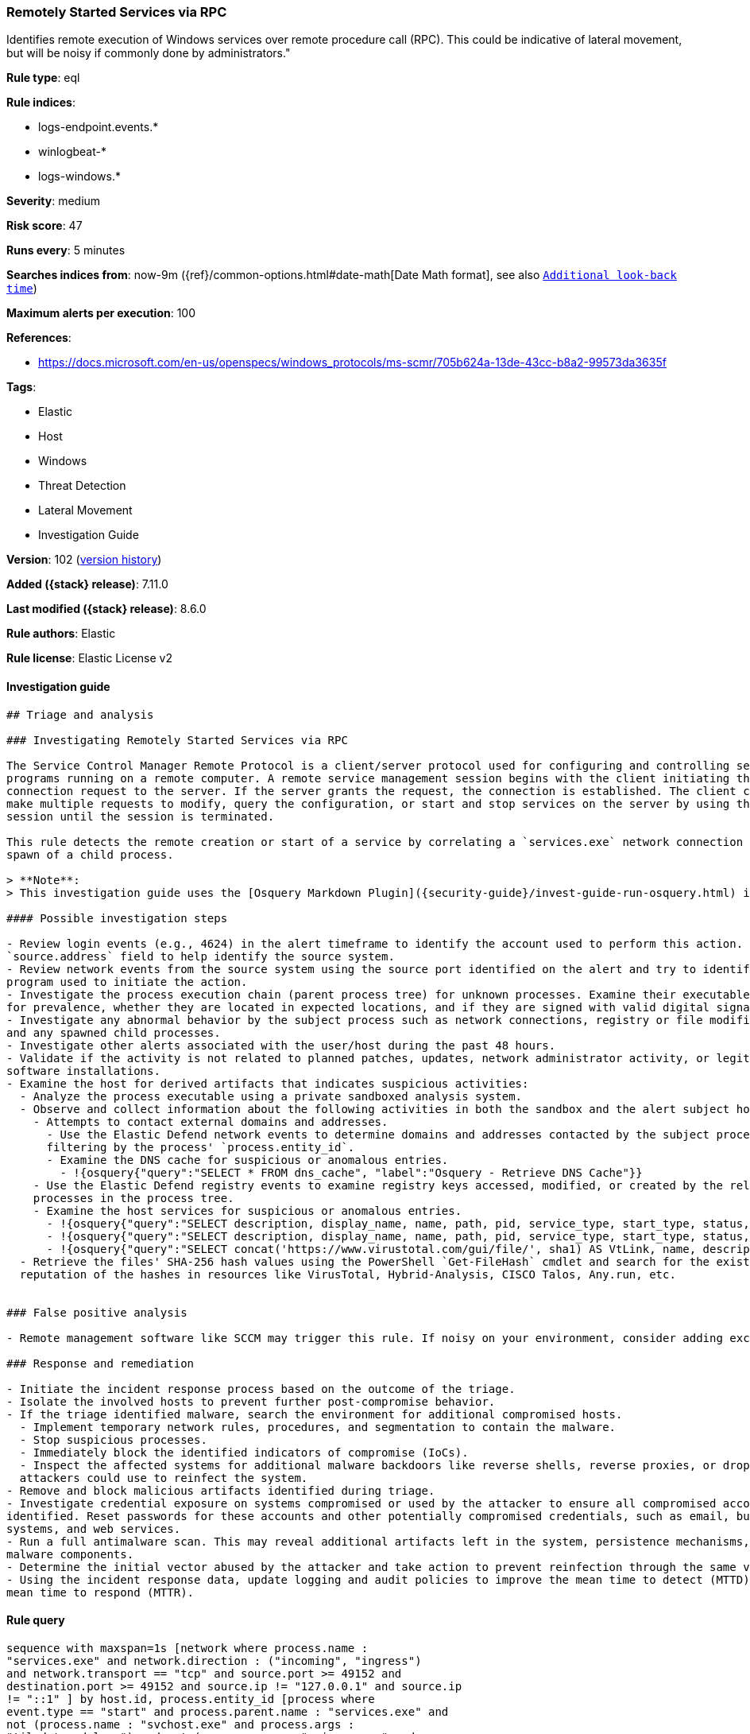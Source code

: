 [[remotely-started-services-via-rpc]]
=== Remotely Started Services via RPC

Identifies remote execution of Windows services over remote procedure call (RPC). This could be indicative of lateral movement, but will be noisy if commonly done by administrators."

*Rule type*: eql

*Rule indices*:

* logs-endpoint.events.*
* winlogbeat-*
* logs-windows.*

*Severity*: medium

*Risk score*: 47

*Runs every*: 5 minutes

*Searches indices from*: now-9m ({ref}/common-options.html#date-math[Date Math format], see also <<rule-schedule, `Additional look-back time`>>)

*Maximum alerts per execution*: 100

*References*:

* https://docs.microsoft.com/en-us/openspecs/windows_protocols/ms-scmr/705b624a-13de-43cc-b8a2-99573da3635f

*Tags*:

* Elastic
* Host
* Windows
* Threat Detection
* Lateral Movement
* Investigation Guide

*Version*: 102 (<<remotely-started-services-via-rpc-history, version history>>)

*Added ({stack} release)*: 7.11.0

*Last modified ({stack} release)*: 8.6.0

*Rule authors*: Elastic

*Rule license*: Elastic License v2

==== Investigation guide


[source,markdown]
----------------------------------
## Triage and analysis

### Investigating Remotely Started Services via RPC

The Service Control Manager Remote Protocol is a client/server protocol used for configuring and controlling service
programs running on a remote computer. A remote service management session begins with the client initiating the
connection request to the server. If the server grants the request, the connection is established. The client can then
make multiple requests to modify, query the configuration, or start and stop services on the server by using the same
session until the session is terminated.

This rule detects the remote creation or start of a service by correlating a `services.exe` network connection and the
spawn of a child process.

> **Note**:
> This investigation guide uses the [Osquery Markdown Plugin]({security-guide}/invest-guide-run-osquery.html) introduced in Elastic stack version 8.5.0. Older Elastic stacks versions will see unrendered markdown in this guide.

#### Possible investigation steps

- Review login events (e.g., 4624) in the alert timeframe to identify the account used to perform this action. Use the
`source.address` field to help identify the source system.
- Review network events from the source system using the source port identified on the alert and try to identify the
program used to initiate the action.
- Investigate the process execution chain (parent process tree) for unknown processes. Examine their executable files
for prevalence, whether they are located in expected locations, and if they are signed with valid digital signatures.
- Investigate any abnormal behavior by the subject process such as network connections, registry or file modifications,
and any spawned child processes.
- Investigate other alerts associated with the user/host during the past 48 hours.
- Validate if the activity is not related to planned patches, updates, network administrator activity, or legitimate
software installations.
- Examine the host for derived artifacts that indicates suspicious activities:
  - Analyze the process executable using a private sandboxed analysis system.
  - Observe and collect information about the following activities in both the sandbox and the alert subject host:
    - Attempts to contact external domains and addresses.
      - Use the Elastic Defend network events to determine domains and addresses contacted by the subject process by
      filtering by the process' `process.entity_id`.
      - Examine the DNS cache for suspicious or anomalous entries.
        - !{osquery{"query":"SELECT * FROM dns_cache", "label":"Osquery - Retrieve DNS Cache"}}
    - Use the Elastic Defend registry events to examine registry keys accessed, modified, or created by the related
    processes in the process tree.
    - Examine the host services for suspicious or anomalous entries.
      - !{osquery{"query":"SELECT description, display_name, name, path, pid, service_type, start_type, status, user_account FROM services","label":"Osquery - Retrieve All Services"}}
      - !{osquery{"query":"SELECT description, display_name, name, path, pid, service_type, start_type, status, user_account FROM services WHERE NOT (user_account LIKE "%LocalSystem" OR user_account LIKE "%LocalService" OR user_account LIKE "%NetworkService" OR user_account == null)","label":"Osquery - Retrieve Services Running on User Accounts"}}
      - !{osquery{"query":"SELECT concat('https://www.virustotal.com/gui/file/', sha1) AS VtLink, name, description, start_type, status, pid, services.path FROM services JOIN authenticode ON services.path = authenticode.path OR services.module_path = authenticode.path JOIN hash ON services.path = hash.path WHERE authenticode.result != "trusted"","label":"Osquery - Retrieve Service Unsigned Executables with Virustotal Link"}}
  - Retrieve the files' SHA-256 hash values using the PowerShell `Get-FileHash` cmdlet and search for the existence and
  reputation of the hashes in resources like VirusTotal, Hybrid-Analysis, CISCO Talos, Any.run, etc.


### False positive analysis

- Remote management software like SCCM may trigger this rule. If noisy on your environment, consider adding exceptions.

### Response and remediation

- Initiate the incident response process based on the outcome of the triage.
- Isolate the involved hosts to prevent further post-compromise behavior.
- If the triage identified malware, search the environment for additional compromised hosts.
  - Implement temporary network rules, procedures, and segmentation to contain the malware.
  - Stop suspicious processes.
  - Immediately block the identified indicators of compromise (IoCs).
  - Inspect the affected systems for additional malware backdoors like reverse shells, reverse proxies, or droppers that
  attackers could use to reinfect the system.
- Remove and block malicious artifacts identified during triage.
- Investigate credential exposure on systems compromised or used by the attacker to ensure all compromised accounts are
identified. Reset passwords for these accounts and other potentially compromised credentials, such as email, business
systems, and web services.
- Run a full antimalware scan. This may reveal additional artifacts left in the system, persistence mechanisms, and
malware components.
- Determine the initial vector abused by the attacker and take action to prevent reinfection through the same vector.
- Using the incident response data, update logging and audit policies to improve the mean time to detect (MTTD) and the
mean time to respond (MTTR).

----------------------------------


==== Rule query


[source,js]
----------------------------------
sequence with maxspan=1s [network where process.name :
"services.exe" and network.direction : ("incoming", "ingress")
and network.transport == "tcp" and source.port >= 49152 and
destination.port >= 49152 and source.ip != "127.0.0.1" and source.ip
!= "::1" ] by host.id, process.entity_id [process where
event.type == "start" and process.parent.name : "services.exe" and
not (process.name : "svchost.exe" and process.args :
"tiledatamodelsvc") and not (process.name : "msiexec.exe" and
process.args : "/V") and not process.executable :
("?:\\Windows\\ADCR_Agent\\adcrsvc.exe",
"?:\\Windows\\System32\\VSSVC.exe",
"?:\\Windows\\servicing\\TrustedInstaller.exe",
"?:\\Windows\\System32\\svchost.exe", "?:\\Program
Files (x86)\\*.exe", "?:\\Program Files\\*.exe",
"?:\\Windows\\PSEXESVC.EXE",
"?:\\Windows\\System32\\sppsvc.exe",
"?:\\Windows\\System32\\wbem\\WmiApSrv.exe",
"?:\\WINDOWS\\RemoteAuditService.exe",
"?:\\Windows\\VeeamVssSupport\\VeeamGuestHelper.exe",
"?:\\Windows\\VeeamLogShipper\\VeeamLogShipper.exe",
"?:\\Windows\\CAInvokerService.exe",
"?:\\Windows\\System32\\upfc.exe",
"?:\\Windows\\AdminArsenal\\PDQ*.exe",
"?:\\Windows\\System32\\vds.exe",
"?:\\Windows\\Veeam\\Backup\\VeeamDeploymentSvc.exe",
"?:\\Windows\\ProPatches\\Scheduler\\STSchedEx.exe",
"?:\\Windows\\System32\\certsrv.exe",
"?:\\Windows\\eset-remote-install-service.exe",
"?:\\Pella Corporation\\Pella Order Management\\GPAutoSvc.exe",
"?:\\Pella Corporation\\OSCToGPAutoService\\OSCToGPAutoSvc.exe",
"?:\\Pella Corporation\\Pella Order Management\\GPAutoSvc.exe",
"?:\\Windows\\SysWOW64\\NwxExeSvc\\NwxExeSvc.exe",
"?:\\Windows\\System32\\taskhostex.exe") ] by host.id,
process.parent.entity_id
----------------------------------

==== Threat mapping

*Framework*: MITRE ATT&CK^TM^

* Tactic:
** Name: Lateral Movement
** ID: TA0008
** Reference URL: https://attack.mitre.org/tactics/TA0008/
* Technique:
** Name: Remote Services
** ID: T1021
** Reference URL: https://attack.mitre.org/techniques/T1021/

[[remotely-started-services-via-rpc-history]]
==== Rule version history

Version 102 (8.6.0 release)::
* Formatting only

Version 101 (8.5.0 release)::
* Updated query, changed from:
+
[source, js]
----------------------------------
sequence with maxspan=1s [network where process.name :
"services.exe" and network.direction : ("incoming", "ingress")
and network.transport == "tcp" and source.port >= 49152 and
destination.port >= 49152 and source.ip != "127.0.0.1" and source.ip
!= "::1" ] by host.id, process.entity_id [process where
event.type in ("start", "process_started") and process.parent.name :
"services.exe" and not (process.name : "svchost.exe" and
process.args : "tiledatamodelsvc") and not (process.name :
"msiexec.exe" and process.args : "/V") and not
process.executable :
("?:\\Windows\\ADCR_Agent\\adcrsvc.exe",
"?:\\Windows\\System32\\VSSVC.exe",
"?:\\Windows\\servicing\\TrustedInstaller.exe",
"?:\\Windows\\System32\\svchost.exe", "?:\\Program
Files (x86)\\*.exe", "?:\\Program Files\\*.exe",
"?:\\Windows\\PSEXESVC.EXE",
"?:\\Windows\\System32\\sppsvc.exe",
"?:\\Windows\\System32\\wbem\\WmiApSrv.exe",
"?:\\WINDOWS\\RemoteAuditService.exe",
"?:\\Windows\\VeeamVssSupport\\VeeamGuestHelper.exe",
"?:\\Windows\\VeeamLogShipper\\VeeamLogShipper.exe",
"?:\\Windows\\CAInvokerService.exe",
"?:\\Windows\\System32\\upfc.exe",
"?:\\Windows\\AdminArsenal\\PDQ*.exe",
"?:\\Windows\\System32\\vds.exe",
"?:\\Windows\\Veeam\\Backup\\VeeamDeploymentSvc.exe",
"?:\\Windows\\ProPatches\\Scheduler\\STSchedEx.exe",
"?:\\Windows\\System32\\certsrv.exe",
"?:\\Windows\\eset-remote-install-service.exe",
"?:\\Pella Corporation\\Pella Order Management\\GPAutoSvc.exe",
"?:\\Pella Corporation\\OSCToGPAutoService\\OSCToGPAutoSvc.exe",
"?:\\Pella Corporation\\Pella Order Management\\GPAutoSvc.exe",
"?:\\Windows\\SysWOW64\\NwxExeSvc\\NwxExeSvc.exe",
"?:\\Windows\\System32\\taskhostex.exe") ] by host.id,
process.parent.entity_id
----------------------------------

Version 6 (8.4.0 release)::
* Updated query, changed from:
+
[source, js]
----------------------------------
sequence with maxspan=1s [network where process.name :
"services.exe" and network.direction : ("incoming", "ingress")
and network.transport == "tcp" and source.port >= 49152 and
destination.port >= 49152 and source.ip != "127.0.0.1" and source.ip
!= "::1" ] by host.id, process.entity_id [process where
event.type in ("start", "process_started") and process.parent.name :
"services.exe" and not (process.name : "svchost.exe" and
process.args : "tiledatamodelsvc") and not (process.name :
"msiexec.exe" and process.args : "/V") /* uncomment if psexec
is noisy in your environment */ /* and not process.name :
"PSEXESVC.exe" */ ] by host.id, process.parent.entity_id
----------------------------------

Version 4 (8.0.0 release)::
* Updated query, changed from:
+
[source, js]
----------------------------------
sequence with maxspan=1s [network where process.name :
"services.exe" and network.direction : ("incoming", "ingress")
and network.transport == "tcp" and source.port >= 49152 and
destination.port >= 49152 and source.address not in ("127.0.0.1",
"::1") ] by host.id, process.entity_id [process where
event.type in ("start", "process_started") and process.parent.name :
"services.exe" and not (process.name : "svchost.exe" and
process.args : "tiledatamodelsvc") and not (process.name :
"msiexec.exe" and process.args : "/V") /* uncomment if psexec
is noisy in your environment */ /* and not process.name :
"PSEXESVC.exe" */ ] by host.id, process.parent.entity_id
----------------------------------

Version 3 (7.16.0 release)::
* Updated query, changed from:
+
[source, js]
----------------------------------
sequence with maxspan=1s [network where process.name :
"services.exe" and network.direction == "incoming" and
network.transport == "tcp" and source.port >= 49152 and
destination.port >= 49152 and source.address not in ("127.0.0.1",
"::1") ] by host.id, process.entity_id [process where
event.type in ("start", "process_started") and process.parent.name :
"services.exe" and not (process.name : "svchost.exe" and
process.args : "tiledatamodelsvc") and not (process.name :
"msiexec.exe" and process.args : "/V") /* uncomment if psexec
is noisy in your environment */ /* and not process.name :
"PSEXESVC.exe" */ ] by host.id, process.parent.entity_id
----------------------------------

Version 2 (7.12.0 release)::
* Formatting only

